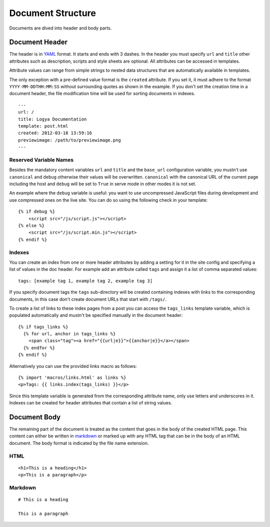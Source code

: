 .. documentstructure:

Document Structure
==================

Documents are dived into header and body parts.

Document Header
~~~~~~~~~~~~~~~

The header is in `YAML <http://yaml.org/>`_ format. It starts and ends
with 3 dashes. In the header you must specify ``url`` and ``title``
other attributes such as description, scripts and style sheets are
optional. All attributes can be accessed in templates.

Attribute values can range from simple strings to nested data structures
that are automatically available in templates.

The only exception with a pre-defined value format is the ``created``
attribute. If you set it, it must adhere to the format
``YYYY-MM-DDTHH:MM:SS`` without surrounding quotes as shown in the
example. If you don't set the creation time in a document header, the
file modification time will be used for sorting documents in indexes.

::

    ---
    url: /
    title: Logya Documentation
    template: post.html
    created: 2012-03-18 13:59:16
    previewimage: /path/to/previewimage.png
    ---

Reserved Variable Names
^^^^^^^^^^^^^^^^^^^^^^^

Besides the mandatory content variables ``url`` and ``title`` and the ``base_url``
configuration variable, you mustn't use ``canonical`` and ``debug`` otherwise
their values will be overwritten. ``canonical`` with the canonical URL of the
current page including the host and ``debug`` will be set to ``True`` in serve
mode in other modes it is not set.

An example where the ``debug`` variable is useful: you want to use uncompressed
JavaScript files during development and use compressed ones on the live site.
You can do so using the following check in your template:

::

    {% if debug %}
        <script src="/js/script.js"></script>
    {% else %}
        <script src="/js/script.min.js"></script>
    {% endif %}

Indexes
^^^^^^^

You can create an index from one or more header attributes by adding a setting
for it in the site config and specifying a list of values in the doc header.
For example add an attribute called ``tags`` and assign it a list of comma
separated values:

::

    tags: [example tag 1, example tag 2, example tag 3]

If you specify document tags the ``tags`` sub-directory will be created
containing indexes with links to the corresponding documents, in this
case don't create document URLs that start with ``/tags/``.

To create a list of links to these index pages from a post you can
access the ``tags_links`` template variable, which is populated
automatically and mustn't be specified manually in the document header:

::

    {% if tags_links %}
      {% for url, anchor in tags_links %}
        <span class="tag"><a href="{{url|e}}">{{anchor|e}}</a></span>
      {% endfor %}
    {% endif %}

Alternatively you can use the provided links macro as follows:

::

    {% import 'macros/links.html' as links %}
    <p>Tags: {{ links.index(tags_links) }}</p>

Since this template variable is generated from the corresponding attribute name,
only use letters and underscores in it. Indexes can be created for header
attributes that contain a list of string values.

Document Body
~~~~~~~~~~~~~

The remaining part of the document is treated as the content that goes
in the body of the created HTML page. This content can either be written
in `markdown <http://daringfireball.net/projects/markdown/>`_ or marked
up with any HTML tag that can be in the body of an HTML document. The
body format is indicated by the file name extension.

HTML
^^^^

::

    <h1>This is a heading</h1>
    <p>This is a paragraph</p>

Markdown
^^^^^^^^

::

    # This is a heading

    This is a paragraph